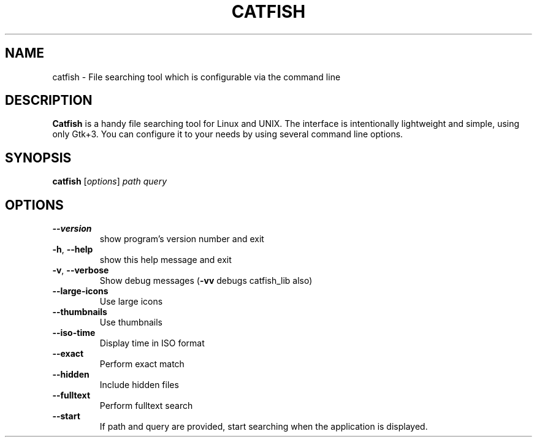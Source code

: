 .TH CATFISH "1" "April 2018" "catfish 1.4.5" "User Commands"
.SH NAME
catfish \- File searching tool which is configurable via the command line
.SH "DESCRIPTION"
.B Catfish
is a handy file searching tool for Linux and UNIX.
The interface is intentionally lightweight and simple, using only Gtk+3.
You can configure it to your needs by using several command line options.
.SH SYNOPSIS
.B catfish
[\fI\,options\/\fR] \fI\,path query\/\fR
.SH OPTIONS
.TP
\fB\-\-version\fR
show program's version number and exit
.TP
\fB\-h\fR, \fB\-\-help\fR
show this help message and exit
.TP
\fB\-v\fR, \fB\-\-verbose\fR
Show debug messages (\fB\-vv\fR debugs catfish_lib also)
.TP
\fB\-\-large\-icons\fR
Use large icons
.TP
\fB\-\-thumbnails\fR
Use thumbnails
.TP
\fB\-\-iso\-time\fR
Display time in ISO format
.TP
\fB\-\-exact\fR
Perform exact match
.TP
\fB\-\-hidden\fR
Include hidden files
.TP
\fB\-\-fulltext\fR
Perform fulltext search
.TP
\fB\-\-start\fR
If path and query are provided, start searching when the
application is displayed.
